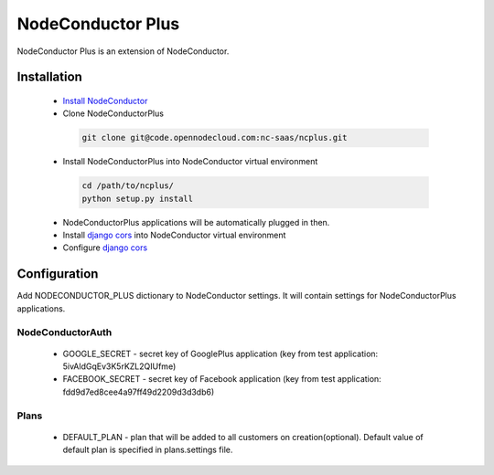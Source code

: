 NodeConductor Plus
==================

NodeConductor Plus is an extension of NodeConductor.


Installation
------------

 * `Install NodeConductor <http://nodeconductor.readthedocs.org/en/latest/guide/intro.html#installation-from-source>`_
 * Clone NodeConductorPlus

  .. code-block:: bash

    git clone git@code.opennodecloud.com:nc-saas/ncplus.git

 * Install NodeConductorPlus into NodeConductor virtual environment

  .. code-block:: bash

    cd /path/to/ncplus/
    python setup.py install

 * NodeConductorPlus applications will be automatically plugged in then.
 * Install `django cors  <https://github.com/ottoyiu/django-cors-headers>`_ into NodeConductor virtual environment
 * Configure `django cors  <https://github.com/ottoyiu/django-cors-headers>`_

Configuration
-------------

Add NODECONDUCTOR_PLUS dictionary to NodeConductor settings. It will contain settings for NodeConductorPlus applications.

NodeConductorAuth
^^^^^^^^^^^^^^^^^
 * GOOGLE_SECRET - secret key of GooglePlus application (key from test application: 5ivAldGqEv3K5rKZL2QIUfme)
 * FACEBOOK_SECRET - secret key of Facebook application (key from test application: fdd9d7ed8cee4a97ff49d2209d3d3db6)

Plans
^^^^^
 * DEFAULT_PLAN - plan that will be added to all customers on creation(optional). Default value of default plan is
   specified in plans.settings file.

